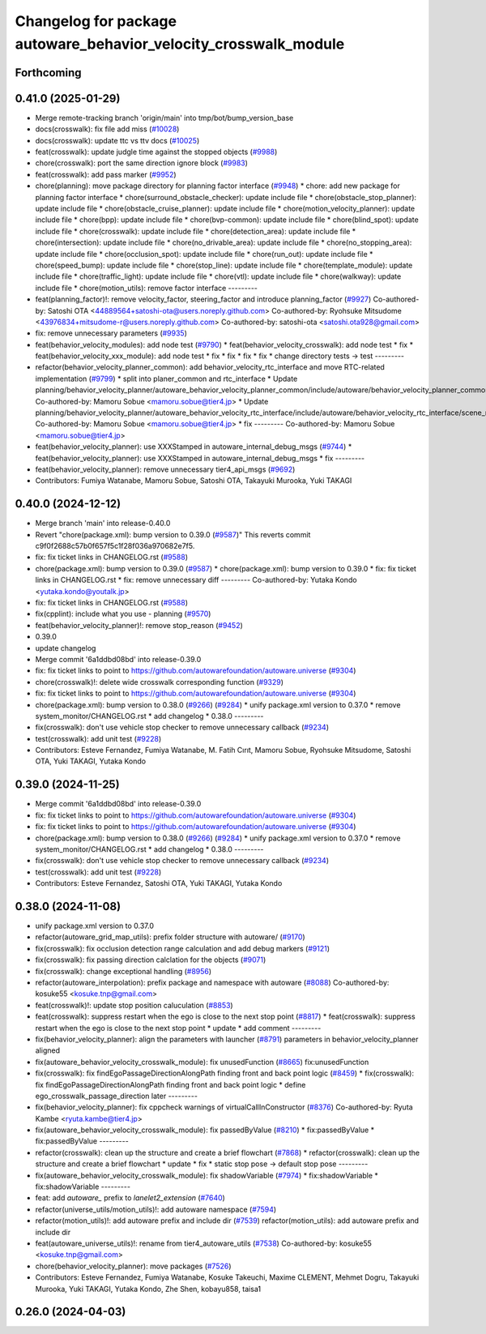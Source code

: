 ^^^^^^^^^^^^^^^^^^^^^^^^^^^^^^^^^^^^^^^^^^^^^^^^^^^^^^^^^^^^^^^^^
Changelog for package autoware_behavior_velocity_crosswalk_module
^^^^^^^^^^^^^^^^^^^^^^^^^^^^^^^^^^^^^^^^^^^^^^^^^^^^^^^^^^^^^^^^^

Forthcoming
-----------

0.41.0 (2025-01-29)
-------------------
* Merge remote-tracking branch 'origin/main' into tmp/bot/bump_version_base
* docs(crosswalk): fix file add miss (`#10028 <https://github.com/autowarefoundation/autoware.universe/issues/10028>`_)
* docs(crosswalk): update ttc vs ttv docs (`#10025 <https://github.com/autowarefoundation/autoware.universe/issues/10025>`_)
* feat(crosswalk): update judgle time against the stopped objects (`#9988 <https://github.com/autowarefoundation/autoware.universe/issues/9988>`_)
* chore(crosswalk): port the same direction ignore block (`#9983 <https://github.com/autowarefoundation/autoware.universe/issues/9983>`_)
* feat(crosswalk): add pass marker (`#9952 <https://github.com/autowarefoundation/autoware.universe/issues/9952>`_)
* chore(planning): move package directory for planning factor interface (`#9948 <https://github.com/autowarefoundation/autoware.universe/issues/9948>`_)
  * chore: add new package for planning factor interface
  * chore(surround_obstacle_checker): update include file
  * chore(obstacle_stop_planner): update include file
  * chore(obstacle_cruise_planner): update include file
  * chore(motion_velocity_planner): update include file
  * chore(bpp): update include file
  * chore(bvp-common): update include file
  * chore(blind_spot): update include file
  * chore(crosswalk): update include file
  * chore(detection_area): update include file
  * chore(intersection): update include file
  * chore(no_drivable_area): update include file
  * chore(no_stopping_area): update include file
  * chore(occlusion_spot): update include file
  * chore(run_out): update include file
  * chore(speed_bump): update include file
  * chore(stop_line): update include file
  * chore(template_module): update include file
  * chore(traffic_light): update include file
  * chore(vtl): update include file
  * chore(walkway): update include file
  * chore(motion_utils): remove factor interface
  ---------
* feat(planning_factor)!: remove velocity_factor, steering_factor and introduce planning_factor (`#9927 <https://github.com/autowarefoundation/autoware.universe/issues/9927>`_)
  Co-authored-by: Satoshi OTA <44889564+satoshi-ota@users.noreply.github.com>
  Co-authored-by: Ryohsuke Mitsudome <43976834+mitsudome-r@users.noreply.github.com>
  Co-authored-by: satoshi-ota <satoshi.ota928@gmail.com>
* fix: remove unnecessary parameters (`#9935 <https://github.com/autowarefoundation/autoware.universe/issues/9935>`_)
* feat(behavior_velocity_modules): add node test (`#9790 <https://github.com/autowarefoundation/autoware.universe/issues/9790>`_)
  * feat(behavior_velocity_crosswalk): add node test
  * fix
  * feat(behavior_velocity_xxx_module): add node test
  * fix
  * fix
  * fix
  * fix
  * change directory tests -> test
  ---------
* refactor(behavior_velocity_planner_common): add behavior_velocity_rtc_interface and move RTC-related implementation (`#9799 <https://github.com/autowarefoundation/autoware.universe/issues/9799>`_)
  * split into planer_common and rtc_interface
  * Update planning/behavior_velocity_planner/autoware_behavior_velocity_planner_common/include/autoware/behavior_velocity_planner_common/scene_module_interface.hpp
  Co-authored-by: Mamoru Sobue <mamoru.sobue@tier4.jp>
  * Update planning/behavior_velocity_planner/autoware_behavior_velocity_rtc_interface/include/autoware/behavior_velocity_rtc_interface/scene_module_interface_with_rtc.hpp
  Co-authored-by: Mamoru Sobue <mamoru.sobue@tier4.jp>
  * fix
  ---------
  Co-authored-by: Mamoru Sobue <mamoru.sobue@tier4.jp>
* feat(behavior_velocity_planner): use XXXStamped in autoware_internal_debug_msgs (`#9744 <https://github.com/autowarefoundation/autoware.universe/issues/9744>`_)
  * feat(behavior_velocity_planner): use XXXStamped in autoware_internal_debug_msgs
  * fix
  ---------
* feat(behavior_velocity_planner): remove unnecessary tier4_api_msgs (`#9692 <https://github.com/autowarefoundation/autoware.universe/issues/9692>`_)
* Contributors: Fumiya Watanabe, Mamoru Sobue, Satoshi OTA, Takayuki Murooka, Yuki TAKAGI

0.40.0 (2024-12-12)
-------------------
* Merge branch 'main' into release-0.40.0
* Revert "chore(package.xml): bump version to 0.39.0 (`#9587 <https://github.com/autowarefoundation/autoware.universe/issues/9587>`_)"
  This reverts commit c9f0f2688c57b0f657f5c1f28f036a970682e7f5.
* fix: fix ticket links in CHANGELOG.rst (`#9588 <https://github.com/autowarefoundation/autoware.universe/issues/9588>`_)
* chore(package.xml): bump version to 0.39.0 (`#9587 <https://github.com/autowarefoundation/autoware.universe/issues/9587>`_)
  * chore(package.xml): bump version to 0.39.0
  * fix: fix ticket links in CHANGELOG.rst
  * fix: remove unnecessary diff
  ---------
  Co-authored-by: Yutaka Kondo <yutaka.kondo@youtalk.jp>
* fix: fix ticket links in CHANGELOG.rst (`#9588 <https://github.com/autowarefoundation/autoware.universe/issues/9588>`_)
* fix(cpplint): include what you use - planning (`#9570 <https://github.com/autowarefoundation/autoware.universe/issues/9570>`_)
* feat(behavior_velocity_planner)!: remove stop_reason (`#9452 <https://github.com/autowarefoundation/autoware.universe/issues/9452>`_)
* 0.39.0
* update changelog
* Merge commit '6a1ddbd08bd' into release-0.39.0
* fix: fix ticket links to point to https://github.com/autowarefoundation/autoware.universe (`#9304 <https://github.com/autowarefoundation/autoware.universe/issues/9304>`_)
* chore(crosswalk)!: delete wide crosswalk corresponding function (`#9329 <https://github.com/autowarefoundation/autoware.universe/issues/9329>`_)
* fix: fix ticket links to point to https://github.com/autowarefoundation/autoware.universe (`#9304 <https://github.com/autowarefoundation/autoware.universe/issues/9304>`_)
* chore(package.xml): bump version to 0.38.0 (`#9266 <https://github.com/autowarefoundation/autoware.universe/issues/9266>`_) (`#9284 <https://github.com/autowarefoundation/autoware.universe/issues/9284>`_)
  * unify package.xml version to 0.37.0
  * remove system_monitor/CHANGELOG.rst
  * add changelog
  * 0.38.0
  ---------
* fix(crosswalk): don't use vehicle stop checker to remove unnecessary callback (`#9234 <https://github.com/autowarefoundation/autoware.universe/issues/9234>`_)
* test(crosswalk): add unit test (`#9228 <https://github.com/autowarefoundation/autoware.universe/issues/9228>`_)
* Contributors: Esteve Fernandez, Fumiya Watanabe, M. Fatih Cırıt, Mamoru Sobue, Ryohsuke Mitsudome, Satoshi OTA, Yuki TAKAGI, Yutaka Kondo

0.39.0 (2024-11-25)
-------------------
* Merge commit '6a1ddbd08bd' into release-0.39.0
* fix: fix ticket links to point to https://github.com/autowarefoundation/autoware.universe (`#9304 <https://github.com/autowarefoundation/autoware.universe/issues/9304>`_)
* fix: fix ticket links to point to https://github.com/autowarefoundation/autoware.universe (`#9304 <https://github.com/autowarefoundation/autoware.universe/issues/9304>`_)
* chore(package.xml): bump version to 0.38.0 (`#9266 <https://github.com/autowarefoundation/autoware.universe/issues/9266>`_) (`#9284 <https://github.com/autowarefoundation/autoware.universe/issues/9284>`_)
  * unify package.xml version to 0.37.0
  * remove system_monitor/CHANGELOG.rst
  * add changelog
  * 0.38.0
  ---------
* fix(crosswalk): don't use vehicle stop checker to remove unnecessary callback (`#9234 <https://github.com/autowarefoundation/autoware.universe/issues/9234>`_)
* test(crosswalk): add unit test (`#9228 <https://github.com/autowarefoundation/autoware.universe/issues/9228>`_)
* Contributors: Esteve Fernandez, Satoshi OTA, Yuki TAKAGI, Yutaka Kondo

0.38.0 (2024-11-08)
-------------------
* unify package.xml version to 0.37.0
* refactor(autoware_grid_map_utils): prefix folder structure with autoware/ (`#9170 <https://github.com/autowarefoundation/autoware.universe/issues/9170>`_)
* fix(crosswalk): fix occlusion detection range calculation and add debug markers (`#9121 <https://github.com/autowarefoundation/autoware.universe/issues/9121>`_)
* fix(crosswalk): fix passing direction calclation for the objects (`#9071 <https://github.com/autowarefoundation/autoware.universe/issues/9071>`_)
* fix(crosswalk): change exceptional handling (`#8956 <https://github.com/autowarefoundation/autoware.universe/issues/8956>`_)
* refactor(autoware_interpolation): prefix package and namespace with autoware (`#8088 <https://github.com/autowarefoundation/autoware.universe/issues/8088>`_)
  Co-authored-by: kosuke55 <kosuke.tnp@gmail.com>
* feat(crosswalk)!: update stop position caluculation (`#8853 <https://github.com/autowarefoundation/autoware.universe/issues/8853>`_)
* feat(crosswalk): suppress restart when the ego is close to the next stop point (`#8817 <https://github.com/autowarefoundation/autoware.universe/issues/8817>`_)
  * feat(crosswalk): suppress restart when the ego is close to the next stop point
  * update
  * add comment
  ---------
* fix(behavior_velocity_planner): align the parameters with launcher (`#8791 <https://github.com/autowarefoundation/autoware.universe/issues/8791>`_)
  parameters in behavior_velocity_planner aligned
* fix(autoware_behavior_velocity_crosswalk_module): fix unusedFunction (`#8665 <https://github.com/autowarefoundation/autoware.universe/issues/8665>`_)
  fix:unusedFunction
* fix(crosswalk): fix findEgoPassageDirectionAlongPath finding front and back point logic (`#8459 <https://github.com/autowarefoundation/autoware.universe/issues/8459>`_)
  * fix(crosswalk): fix findEgoPassageDirectionAlongPath finding front and back point logic
  * define ego_crosswalk_passage_direction later
  ---------
* fix(behavior_velocity_planner): fix cppcheck warnings of virtualCallInConstructor (`#8376 <https://github.com/autowarefoundation/autoware.universe/issues/8376>`_)
  Co-authored-by: Ryuta Kambe <ryuta.kambe@tier4.jp>
* fix(autoware_behavior_velocity_crosswalk_module): fix passedByValue (`#8210 <https://github.com/autowarefoundation/autoware.universe/issues/8210>`_)
  * fix:passedByValue
  * fix:passedByValue
  ---------
* refactor(crosswalk): clean up the structure and create a brief flowchart (`#7868 <https://github.com/autowarefoundation/autoware.universe/issues/7868>`_)
  * refactor(crosswalk): clean up the structure and create a brief flowchart
  * update
  * fix
  * static stop pose -> default stop pose
  ---------
* fix(autoware_behavior_velocity_crosswalk_module): fix shadowVariable (`#7974 <https://github.com/autowarefoundation/autoware.universe/issues/7974>`_)
  * fix:shadowVariable
  * fix:shadowVariable
  ---------
* feat: add `autoware\_` prefix to `lanelet2_extension` (`#7640 <https://github.com/autowarefoundation/autoware.universe/issues/7640>`_)
* refactor(universe_utils/motion_utils)!: add autoware namespace (`#7594 <https://github.com/autowarefoundation/autoware.universe/issues/7594>`_)
* refactor(motion_utils)!: add autoware prefix and include dir (`#7539 <https://github.com/autowarefoundation/autoware.universe/issues/7539>`_)
  refactor(motion_utils): add autoware prefix and include dir
* feat(autoware_universe_utils)!: rename from tier4_autoware_utils (`#7538 <https://github.com/autowarefoundation/autoware.universe/issues/7538>`_)
  Co-authored-by: kosuke55 <kosuke.tnp@gmail.com>
* chore(behavior_velocity_planner): move packages (`#7526 <https://github.com/autowarefoundation/autoware.universe/issues/7526>`_)
* Contributors: Esteve Fernandez, Fumiya Watanabe, Kosuke Takeuchi, Maxime CLEMENT, Mehmet Dogru, Takayuki Murooka, Yuki TAKAGI, Yutaka Kondo, Zhe Shen, kobayu858, taisa1

0.26.0 (2024-04-03)
-------------------
